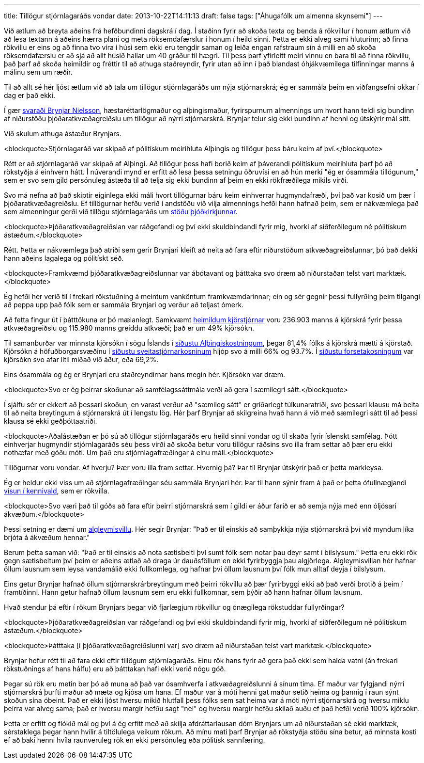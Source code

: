 ---
title: Tillögur stjórnlagaráðs vondar
date: 2013-10-22T14:11:13
draft: false
tags: ["Áhugafólk um almenna skynsemi"]
---

Við ætlum að breyta aðeins frá hefðbundinni dagskrá í dag. Í staðinn fyrir að skoða texta og benda á rökvillur í honum ætlum við að lesa textann á aðeins hærra plani og meta röksemdafærslur í honum í heild sinni. Þetta er ekki alveg sami hluturinn; að finna rökvillu er eins og að finna tvo víra í húsi sem ekki eru tengdir saman og leiða engan rafstraum sín á milli en að skoða röksemdafærslu er að sjá að allt húsið hallar um 40 gráður til hægri. Til þess þarf yfirleitt meiri vinnu en bara til að finna rökvillu, það þarf að skoða heimildir og fréttir til að athuga staðreyndir, fyrir utan að inn í það blandast óhjákvæmilega tilfinningar manns á málinu sem um ræðir.

Til að allt sé hér ljóst ætlum við að tala um tillögur stjórnlagaráðs um nýja stjórnarskrá; ég er sammála þeim en viðfangsefni okkar í dag er það ekki.

Í gær http://www.pressan.is/pressupennar/Lesa_Brynjar/tillogur-stjornlagarads-vondar[svaraði Brynjar Nielsson], hæstaréttarlögmaður og alþingismaður, fyrirspurnum almennings um hvort hann teldi sig bundinn af niðurstöðu þjóðaratkvæðagreiðslu um tillögur að nýrri stjórnarskrá. Brynjar telur sig ekki bundinn af henni og útskýrir mál sitt.

Við skulum athuga ástæður Brynjars.

<blockquote>Stjórnlagaráð var skipað af pólitískum meirihluta Alþingis og tillögur þess báru keim af því.</blockquote> 

Rétt er að stjórnlagaráð var skipað af Alþingi. Að tillögur þess hafi borið keim af þáverandi pólitískum meirihluta þarf þó að rökstyðja á einhvern hátt. Í núverandi mynd er erfitt að lesa þessa setningu öðruvísi en að hún merki "ég er ósammála tillögunum," sem er svo sem gild persónuleg ástæða til að telja sig ekki bundinn af þeim en ekki rökfræðilega mikils virði.

Svo má nefna að það skiptir eiginlega ekki máli hvort tillögurnar báru keim einhverrar hugmyndafræði, því það var kosið um þær í þjóðaratkvæðagreiðslu. Ef tillögurnar hefðu verið í andstöðu við vilja almennings hefði hann hafnað þeim, sem er nákvæmlega það sem almenningur gerði við tillögu stjórnlagaráðs um http://www.kosning.is/thjodaratkvaedagreidslur2012/frettir/nr/7990[stöðu þjóðkirkjunnar].

<blockquote>Þjóðaratkvæðagreiðslan var ráðgefandi og því ekki skuldbindandi fyrir mig, hvorki af siðferðilegum né pólitískum ástæðum.</blockquote>

Rétt. Þetta er nákvæmlega það atriði sem gerir Brynjari kleift að neita að fara eftir niðurstöðum atkvæðagreiðslunnar, þó það dekki hann aðeins lagalega og pólitískt séð.

<blockquote>Framkvæmd þjóðaratkvæðagreiðslunnar var ábótavant og þátttaka svo dræm að niðurstaðan telst vart marktæk.</blockquote> 

Ég hefði hér verið til í frekari rökstuðning á meintum vanköntum framkvæmdarinnar; ein og sér gegnir þessi fullyrðing þeim tilgangi að peppa upp það fólk sem er sammála Brynjari og verður að teljast ómerk.

Að fetta fingur út í þátttökuna er þó mælanlegt. Samkvæmt http://www.kosning.is/thjodaratkvaedagreidslur2012/frettir/nr/7990[heimildum kjörstjórnar] voru 236.903 manns á kjörskrá fyrir þessa atkvæðagreiðslu og 115.980 manns greiddu atkvæði; það er um 49% kjörsókn. 

Til samanburðar var minnsta kjörsókn í sögu Íslands í http://www.mbl.is/frettir/kosning/2013/04/29/minnsta_kjorsoknin/[síðustu Alþingiskostningum], þegar 81,4% fólks á kjörskrá mætti á kjörstað. Kjörsókn á höfuðborgarsvæðinu í http://is.wikipedia.org/wiki/Sveitarstj%C3%B3rnarkosningar_%C3%A1_%C3%8Dslandi_2010[síðustu sveitastjórnarkosninum] hljóp svo á milli 66% og 93.7%. Í http://www.ruv.is/frett/kjorsokn-undir-70-einu-sinni-adur[síðustu forsetakosningum] var kjörsókn svo afar lítil miðað við áður, eða 69,2%. 

Eins ósammála og ég er Brynjari eru staðreyndirnar hans megin hér. Kjörsókn var dræm.

<blockquote>Svo er ég þeirrar skoðunar að samfélagssáttmála verði að gera í sæmilegri sátt.</blockquote>

Í sjálfu sér er ekkert að þessari skoðun, en varast verður að "sæmileg sátt" er gríðarlegt túlkunaratriði, svo þessari klausu má beita til að neita breytingum á stjórnarskrá út í lengstu lög. Hér þarf Brynjar að skilgreina hvað hann á við með sæmilegri sátt til að þessi klausa sé ekki geðþóttaatriði.

<blockquote>Aðalástæðan er þó sú að tillögur stjórnlagaráðs eru heild sinni vondar og til skaða fyrir íslenskt samfélag. Þótt einhverjar hugmyndir stjórnlagaráðs séu þess virði að skoða betur voru tillögur ráðsins svo illa fram settar að þær eru ekki nothæfar með góðu móti. Um það eru stjórnlagafræðingar á einu máli.</blockquote>

Tillögurnar voru vondar. Af hverju? Þær voru illa fram settar. Hvernig þá? Þar til Brynjar útskýrir það er þetta markleysa.

Ég er heldur ekki viss um að stjórnlagafræðingar séu sammála Brynjari hér. Þar til hann sýnir fram á það er þetta ófullnægjandi http://en.wikipedia.org/wiki/Argument_from_authority[vísun í kennivald], sem er rökvilla.

<blockquote>Svo væri það til góðs að fara eftir þeirri stjórnarskrá sem í gildi er áður farið er að semja nýja með enn óljósari ákvæðum.</blockquote>

Þessi setning er dæmi um http://en.wikipedia.org/wiki/Nirvana_fallacy[algleymisvillu]. Hér segir Brynjar: "Það er til einskis að samþykkja nýja stjórnarskrá því við myndum líka brjóta á ákvæðum hennar." 

Berum þetta saman við: "Það er til einskis að nota sætisbelti því sumt fólk sem notar þau deyr samt í bílslysum." Þetta eru ekki rök gegn sætisbeltum því þeim er aðeins ætlað að draga úr dauðsföllum en ekki fyrirbyggja þau algjörlega. Algleymisvillan hér hafnar öllum lausnum sem leysa vandamálið ekki fullkomlega, og hafnar því öllum lausnum því fólk mun alltaf deyja í bílslysum.

Eins getur Brynjar hafnað öllum stjórnarskrárbreytingum með þeirri rökvillu að þær fyrirbyggi ekki að það verði brotið á þeim í framtíðinni. Hann getur hafnað öllum lausnum sem eru ekki fullkomnar, sem þýðir að hann hafnar öllum lausnum.

Hvað stendur þá eftir í rökum Brynjars þegar við fjarlægjum rökvillur og ónægilega rökstuddar fullyrðingar?

<blockquote>Þjóðaratkvæðagreiðslan var ráðgefandi og því ekki skuldbindandi fyrir mig, hvorki af siðferðilegum né pólitískum ástæðum.</blockquote>

<blockquote>Þátttaka [í þjóðaratkvæðagreiðslunni var] svo dræm að niðurstaðan telst vart marktæk.</blockquote> 

Brynjar hefur rétt til að fara ekki eftir tillögum stjórnlagaráðs. Einu rök hans fyrir að gera það ekki sem halda vatni (án frekari rökstuðnings af hans hálfu) eru að þátttakan hafi ekki verið nógu góð.

Þegar sú rök eru metin ber þó að muna að það var ósamhverfa í atkvæðagreiðslunni á sínum tíma. Ef maður var fylgjandi nýrri stjórnarskrá þurfti maður að mæta og kjósa um hana. Ef maður var á móti henni gat maður setið heima og þannig í raun sýnt skoðun sína óbeint. Það er ekki ljóst hversu mikið hlutfall þess fólks sem sat heima var á móti nýrri stjórnarskrá og hversu miklu þeirra var alveg sama; það er hversu margir hefðu sagt "nei" og hversu margir hefðu skilað auðu ef það hefði verið 100% kjörsókn.

Þetta er erfitt og flókið mál og því á ég erfitt með að skilja afdráttarlausan dóm Brynjars um að niðurstaðan sé ekki marktæk, sérstaklega þegar hann hvílir á tiltölulega veikum rökum. Að mínu mati þarf Brynjar að rökstyðja stöðu sína betur, að minnsta kosti ef að baki henni hvíla raunveruleg rök en ekki persónuleg eða pólitísk sannfæring.